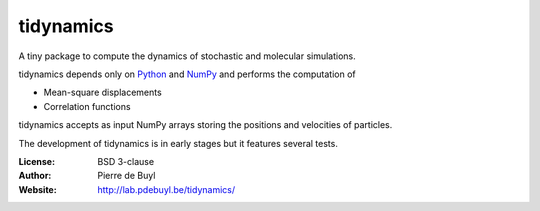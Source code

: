 tidynamics
==========

A tiny package to compute the dynamics of stochastic and molecular simulations.

tidynamics depends only on `Python <https://www.python.org/>`_ and `NumPy
<http://www.numpy.org/>`_ and performs the computation of

- Mean-square displacements
- Correlation functions

tidynamics accepts as input NumPy arrays storing the positions and velocities of particles.

The development of tidynamics is in early stages but it features several tests.

:License: BSD 3-clause
:Author: Pierre de Buyl
:Website: http://lab.pdebuyl.be/tidynamics/

